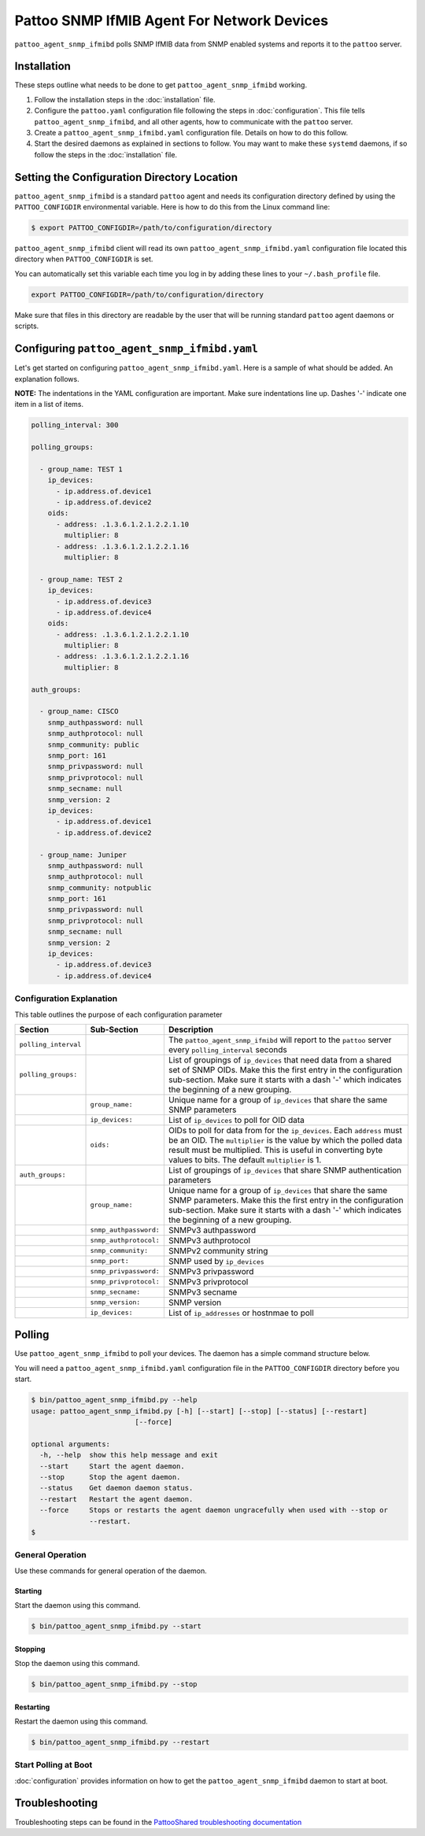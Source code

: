 
Pattoo SNMP IfMIB Agent For Network Devices
===========================================

``pattoo_agent_snmp_ifmibd`` polls SNMP IfMIB data from SNMP enabled systems and reports it to the ``pattoo`` server.

Installation
------------

These steps outline what needs to be done to get ``pattoo_agent_snmp_ifmibd`` working.

#. Follow the installation steps in the :doc:`installation` file.
#. Configure the ``pattoo.yaml`` configuration file following the steps in :doc:`configuration`. This file tells ``pattoo_agent_snmp_ifmibd``, and all other agents, how to communicate with the ``pattoo`` server.
#. Create a ``pattoo_agent_snmp_ifmibd.yaml`` configuration file. Details on how to do this follow.
#. Start the desired daemons as explained in sections to follow. You may want to make these ``systemd`` daemons, if so follow the steps in the :doc:`installation` file.

Setting the  Configuration Directory Location
---------------------------------------------

``pattoo_agent_snmp_ifmibd`` is a standard ``pattoo`` agent and needs its configuration directory defined by using the ``PATTOO_CONFIGDIR`` environmental variable. Here is how to do this from the Linux command line:

.. code-block:: bash

   $ export PATTOO_CONFIGDIR=/path/to/configuration/directory

``pattoo_agent_snmp_ifmibd`` client will read its own ``pattoo_agent_snmp_ifmibd.yaml`` configuration file located this directory when ``PATTOO_CONFIGDIR`` is set.

You can automatically set this variable each time you log in by adding these lines to your ``~/.bash_profile`` file.

.. code-block:: bash

   export PATTOO_CONFIGDIR=/path/to/configuration/directory

Make sure that files in this directory are readable by the user that will be running standard ``pattoo`` agent daemons or scripts.


Configuring ``pattoo_agent_snmp_ifmibd.yaml``
---------------------------------------------

Let's get started on configuring ``pattoo_agent_snmp_ifmibd.yaml``. Here is a sample of what should be added. An explanation follows.

**NOTE:** The indentations in the YAML configuration are important. Make sure indentations line up. Dashes '-' indicate one item in a list of items.

.. code-block:: yaml

   polling_interval: 300

   polling_groups:

     - group_name: TEST 1
       ip_devices:
         - ip.address.of.device1
         - ip.address.of.device2
       oids:
         - address: .1.3.6.1.2.1.2.2.1.10
           multiplier: 8
         - address: .1.3.6.1.2.1.2.2.1.16
           multiplier: 8

     - group_name: TEST 2
       ip_devices:
         - ip.address.of.device3
         - ip.address.of.device4
       oids:
         - address: .1.3.6.1.2.1.2.2.1.10
           multiplier: 8
         - address: .1.3.6.1.2.1.2.2.1.16
           multiplier: 8

   auth_groups:

     - group_name: CISCO
       snmp_authpassword: null
       snmp_authprotocol: null
       snmp_community: public
       snmp_port: 161
       snmp_privpassword: null
       snmp_privprotocol: null
       snmp_secname: null
       snmp_version: 2
       ip_devices:
         - ip.address.of.device1
         - ip.address.of.device2

     - group_name: Juniper
       snmp_authpassword: null
       snmp_authprotocol: null
       snmp_community: notpublic
       snmp_port: 161
       snmp_privpassword: null
       snmp_privprotocol: null
       snmp_secname: null
       snmp_version: 2
       ip_devices:
         - ip.address.of.device3
         - ip.address.of.device4


Configuration Explanation
^^^^^^^^^^^^^^^^^^^^^^^^^

This table outlines the purpose of each configuration parameter

.. list-table::
   :header-rows: 1

   * - Section
     - Sub-Section
     - Description
   * - ``polling_interval``
     -
     - The ``pattoo_agent_snmp_ifmibd`` will report to the ``pattoo`` server every ``polling_interval`` seconds
   * - ``polling_groups:``
     -
     - List of groupings of ``ip_devices`` that need data from a shared set of SNMP OIDs.  Make this the first entry in the configuration sub-section. Make sure it starts with a dash '-' which indicates the beginning of a new grouping.
   * -
     - ``group_name:``
     - Unique name for a group of ``ip_devices`` that share the same SNMP parameters
   * -
     - ``ip_devices:``
     - List of ``ip_devices`` to poll for OID data
   * -
     - ``oids:``
     - OIDs to poll for data from for the ``ip_devices``. Each ``address`` must be an OID. The ``multiplier`` is the value by which the polled data result must be multiplied. This is useful in converting byte values to bits. The default ``multiplier`` is 1.
   * - ``auth_groups:``
     -
     - List of groupings of ``ip_devices`` that share SNMP authentication parameters
   * -
     - ``group_name:``
     - Unique name for a group of ``ip_devices`` that share the same SNMP parameters.  Make this the first entry in the configuration sub-section. Make sure it starts with a dash '-' which indicates the beginning of a new grouping.
   * -
     - ``snmp_authpassword:``
     - SNMPv3 authpassword
   * -
     - ``snmp_authprotocol:``
     - SNMPv3 authprotocol
   * -
     - ``snmp_community:``
     - SNMPv2 community string
   * -
     - ``snmp_port:``
     - SNMP used by ``ip_devices``
   * -
     - ``snmp_privpassword:``
     - SNMPv3 privpassword
   * -
     - ``snmp_privprotocol:``
     - SNMPv3 privprotocol
   * -
     - ``snmp_secname:``
     - SNMPv3 secname
   * -
     - ``snmp_version:``
     - SNMP version
   * -
     - ``ip_devices:``
     - List of ``ip_addresses`` or hostnmae to poll

Polling
-------

Use ``pattoo_agent_snmp_ifmibd`` to poll your devices. The daemon has a simple command structure below.

You will need a ``pattoo_agent_snmp_ifmibd.yaml`` configuration file in the ``PATTOO_CONFIGDIR`` directory before you start.

.. code-block:: bash

   $ bin/pattoo_agent_snmp_ifmibd.py --help
   usage: pattoo_agent_snmp_ifmibd.py [-h] [--start] [--stop] [--status] [--restart]
                            [--force]

   optional arguments:
     -h, --help  show this help message and exit
     --start     Start the agent daemon.
     --stop      Stop the agent daemon.
     --status    Get daemon daemon status.
     --restart   Restart the agent daemon.
     --force     Stops or restarts the agent daemon ungracefully when used with --stop or
                 --restart.
   $

General Operation
^^^^^^^^^^^^^^^^^
Use these commands for general operation of the daemon.

Starting
~~~~~~~~
Start the daemon using this command.

.. code-block:: bash

  $ bin/pattoo_agent_snmp_ifmibd.py --start

Stopping
~~~~~~~~
Stop the daemon using this command.

.. code-block:: bash

    $ bin/pattoo_agent_snmp_ifmibd.py --stop


Restarting
~~~~~~~~~~
Restart the daemon using this command.

.. code-block:: bash

    $ bin/pattoo_agent_snmp_ifmibd.py --restart


Start Polling at Boot
^^^^^^^^^^^^^^^^^^^^^

:doc:`configuration` provides information on how to get the ``pattoo_agent_snmp_ifmibd`` daemon to start at boot.

Troubleshooting
---------------

Troubleshooting steps can be found in the `PattooShared troubleshooting documentation <https://pattoo-shared.readthedocs.io/en/latest/troubleshooting.html>`_
